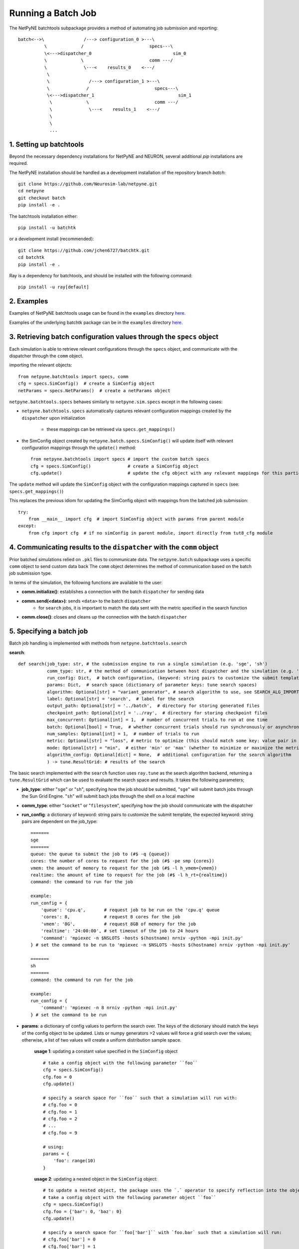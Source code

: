 Running a Batch Job
===================

The NetPyNE batchtools subpackage provides a method of automating job submission and reporting::


 batch<-->\               /---> configuration_0 >---\
           \             /                         specs---\
           \<--->dispatcher_0                               sim_0
           \             \                         comm ---/
           \              \---<    results_0    <---/
            \
            \               /---> configuration_1 >---\
            \              /                         specs---\
            \<--->dispatcher_1                                sim_1
             \             \                         comm ---/
             \              \---<    results_1    <---/
             \
             \
             ...



1. Setting up batchtools
-----
Beyond the necessary dependency installations for NetPyNE and NEURON, several additional `pip` installations are required.

The NetPyNE installation should be handled as a development installation of the repository branch `batch`::

    git clone https://github.com/Neurosim-lab/netpyne.git
    cd netpyne
    git checkout batch
    pip install -e .

The batchtools installation either::

    pip install -u batchtk

or a development install (recommended)::

    git clone https://github.com/jchen6727/batchtk.git
    cd batchtk
    pip install -e .

Ray is a dependency for batchtools, and should be installed with the following command::

    pip install -u ray[default]

2. Examples
-----
Examples of NetPyNE batchtools usage can be found in the ``examples`` directory `here <https://github.com/suny-downstate-medical-center/netpyne/tree/batch/netpyne/batchtools/examples>`_.

Examples of the underlying batchtk package can be in the ``examples`` directory `here <https://github.com/jchen6727/batchtk/tree/release/examples>`_.

3. Retrieving batch configuration values through the ``specs`` object
-----
Each simulation is able to retrieve relevant configurations through the ``specs`` object, and communicate with
the dispatcher through the ``comm`` object.

importing the relevant objects::

     from netpyne.batchtools import specs, comm
     cfg = specs.SimConfig()  # create a SimConfig object
     netParams = specs.NetParams()  # create a netParams object

``netpyne.batchtools.specs`` behaves similarly to ``netpyne.sim.specs`` except in the following cases:

* ``netpyne.batchtools.specs`` automatically captures relevant configuration mappings created by the ``dispatcher`` upon initialization

   * these mappings can be retrieved via ``specs.get_mappings()``

* the SimConfig object created by ``netpyne.batch.specs.SimConfig()`` will update itself with relevant configuration mappings through the ``update()`` method::

    from netpyne.batchtools import specs # import the custom batch specs
    cfg = specs.SimConfig()              # create a SimConfig object
    cfg.update()                         # update the cfg object with any relevant mappings for this particular batch job

The ``update`` method will update the ``SimConfig`` object with the configuration mappings captured in ``specs`` (see: ``specs.get_mappings()``)

This replaces the previous idiom for updating the SimConfig object with mappings from the batched job submission::

    try:
        from __main__ import cfg  # import SimConfig object with params from parent module
    except:
        from cfg import cfg  # if no simConfig in parent module, import directly from tut8_cfg module



4. Communicating results to the ``dispatcher`` with the ``comm`` object
-----

Prior batched simulations relied on ``.pkl`` files to communicate data. The ``netpyne.batch`` subpackage uses a specific ``comm`` object to send custom data back
The ``comm`` object determines the method of communication based on the batch job submission type.

In terms of the simulation, the following functions are available to the user:

* **comm.initialize()**: establishes a connection with the batch ``dispatcher`` for sending data

* **comm.send(<data>)**: sends ``<data>`` to the batch ``dispatcher``
    * for ``search`` jobs, it is important to match the data sent with the metric specified in the search function

* **comm.close()**: closes and cleans up the connection with the batch ``dispatcher``

5. Specifying a batch job
-----
Batch job handling is implemented with methods from ``netpyne.batchtools.search``

**search**::

    def search(job_type: str, # the submission engine to run a single simulation (e.g. 'sge', 'sh')
               comm_type: str, # the method of communication between host dispatcher and the simulation (e.g. 'socket', 'filesystem')
               run_config: Dict,  # batch configuration, (keyword: string pairs to customize the submit template)
               params: Dict,  # search space (dictionary of parameter keys: tune search spaces)
               algorithm: Optional[str] = "variant_generator", # search algorithm to use, see SEARCH_ALG_IMPORT for available options
               label: Optional[str] = 'search',  # label for the search
               output_path: Optional[str] = '../batch',  # directory for storing generated files
               checkpoint_path: Optional[str] = '../ray',  # directory for storing checkpoint files
               max_concurrent: Optional[int] = 1,  # number of concurrent trials to run at one time
               batch: Optional[bool] = True,  # whether concurrent trials should run synchronously or asynchronously
               num_samples: Optional[int] = 1,  # number of trials to run
               metric: Optional[str] = "loss", # metric to optimize (this should match some key: value pair in the returned data
               mode: Optional[str] = "min",  # either 'min' or 'max' (whether to minimize or maximize the metric
               algorithm_config: Optional[dict] = None,  # additional configuration for the search algorithm
               ) -> tune.ResultGrid: # results of the search

The basic search implemented with the ``search`` function uses ``ray.tune`` as the search algorithm backend, returning a ``tune.ResultGrid`` which can be used to evaluate the search space and results. It takes the following parameters;

* **job_type**: either "``sge``" or "``sh``", specifying how the job should be submitted, "``sge``" will submit batch jobs through the Sun Grid Engine. "``sh``" will submit bach jobs through the shell on a local machine
* **comm_type**: either "``socket``" or "``filesystem``", specifying how the job should communicate with the dispatcher
* **run_config**: a dictionary of keyword: string pairs to customize the submit template, the expected keyword: string pairs are dependent on the job_type::

    =======
    sge
    =======
    queue: the queue to submit the job to (#$ -q {queue})
    cores: the number of cores to request for the job (#$ -pe smp {cores})
    vmem: the amount of memory to request for the job (#$ -l h_vmem={vmem})
    realtime: the amount of time to request for the job (#$ -l h_rt={realtime})
    command: the command to run for the job

    example:
    run_config = {
        'queue': 'cpu.q',       # request job to be run on the 'cpu.q' queue
        'cores': 8,             # request 8 cores for the job
        'vmem': '8G',           # request 8GB of memory for the job
        'realtime': '24:00:00', # set timeout of the job to 24 hours
        'command': 'mpiexec -n $NSLOTS -hosts $(hostname) nrniv -python -mpi init.py'
    } # set the command to be run to 'mpiexec -n $NSLOTS -hosts $(hostname) nrniv -python -mpi init.py'

    =======
    sh
    =======
    command: the command to run for the job

    example:
    run_config = {
        'command': 'mpiexec -n 8 nrniv -python -mpi init.py'
    } # set the command to be run

* **params**: a dictionary of config values to perform the search over. The keys of the dictionary should match the keys of the config object to be updated. Lists or numpy generators >2 values will force a grid search over the values; otherwise, a list of two values will create a uniform distribution sample space.

    **usage 1**: updating a constant value specified in the ``SimConfig`` object ::

        # take a config object with the following parameter ``foo``
        cfg = specs.SimConfig()
        cfg.foo = 0
        cfg.update()

        # specify a search space for ``foo`` such that a simulation will run with:
        # cfg.foo = 0
        # cfg.foo = 1
        # cfg.foo = 2
        # ...
        # cfg.foo = 9

        # using:
        params = {
            'foo': range(10)
        }

    **usage 2**: updating a nested object in the ``SimConfig`` object::

        # to update a nested object, the package uses the `.` operator to specify reflection into the object.
        # take a config object with the following parameter object ``foo``
        cfg = specs.SimConfig()
        cfg.foo = {'bar': 0, 'baz': 0}
        cfg.update()

        # specify a search space for ``foo['bar']`` with `foo.bar` such that a simulation will run:
        # cfg.foo['bar'] = 0
        # cfg.foo['bar'] = 1
        # cfg.foo['bar'] = 2
        # ...
        # cfg.foo['bar'] = 9

        # using:
        params = {
            'foo.bar': range(10)
        }

        # this reflection works with nested objects as well...
        # i.e.
        # cfg.foo = {'bar': {'baz': 0}}
        # params = {'foo.bar.baz': range(10)}

* **algorithm** : the search algorithm (supported within ``ray.tune``)

    **Supported algorithms**::

        * "variant_generator": grid and random based search of the parameter space (see: https://docs.ray.io/en/latest/tune/api/suggestion.html)
        * "random": grid and random based search of the parameter space (see: https://docs.ray.io/en/latest/tune/api/suggestion.html)
        * "axe": optimization algorithm (see: https://docs.ray.io/en/latest/tune/api/suggestion.html)
        * "bayesopt": optimization algorithm (see: https://docs.ray.io/en/latest/tune/api/suggestion.html)
        * "hyperopt": optimization algorithm (see: https://docs.ray.io/en/latest/tune/api/suggestion.html)
        * "bohb": optimization algorithm (see: https://docs.ray.io/en/latest/tune/api/suggestion.html)
        * "nevergrad": optimization algorithm (see: https://docs.ray.io/en/latest/tune/api/suggestion.html)
        * "optuna": optimization algorithm (see: https://docs.ray.io/en/latest/tune/api/suggestion.html)
        * "hebo": optimization algorithm (see: https://docs.ray.io/en/latest/tune/api/suggestion.html)
        * "sigopt": optimization algorithm (see: https://docs.ray.io/en/latest/tune/api/suggestion.html)
        * "zoopt": optimization algorithm (see: https://docs.ray.io/en/latest/tune/api/suggestion.html)

* **label**: a label for the search, used for output file naming

* **output_path**: the directory for storing generated files, can be a relative or absolute path

* **checkpoint_path**: the directory for storing checkpoint files in case the search needs to be restored, can be a relative or absolute path

* **max_concurrent**: the number of concurrent trials to run at one time, it is recommended to keep in mind the resource usage of each trial to avoid overscheduling

* **batch**: whether concurrent trials should run synchronously or asynchronously

* **num_samples**: the number of trials to run, for any grid search, each value in the grid will be sampled ``num_samples`` times.

* **metric**: the metric to optimize (this should match some key: value pair in the returned data)

* **mode**: either 'min' or 'max' (whether to minimize or maximize the metric)

* **algorithm_config**: additional configuration for the search algorithm (see the `optuna docs <https://docs.ray.io/en/latest/tune/api/suggestion.html>`_)

6. Performing parameter optimization searches (CA3 example)
-----
The ``examples`` directory `here <https://github.com/suny-downstate-medical-center/netpyne/tree/batch/netpyne/batchtools/examples>`_ shows both a ``grid`` based search as well as an ``optuna`` based optimization.

In the ``CA3`` example, we tune the ``PYR->BC`` ``NMDA`` and ``AMPA`` synaptic weights, as well as the ``BC->PYR`` ``GABA`` synaptic weight. Note the search space is defined::

        # from optuna_search.py
        params = {'nmda.PYR->BC' : [1e-3, 1.8e-3],
                  'ampa.PYR->BC' : [0.2e-3, 0.5e-3],
                  'gaba.BC->PYR' : [0.4e-3, 1.0e-3],
                 }

in both ``optuna_search.py``, defining the upper and lower bounds of the search space, while in ``grid_search.py`` the search space is defined::

        # from grid_search.py
        params = {'nmda.PYR->BC' : numpy.linspace(1e-3, 1.8e-3, 3),
                  'ampa.PYR->BC' : numpy.linspace(0.2e-3, 0.5e-3, 3),
                  'gaba.BC->PYR' : numpy.linspace(0.4e-3, 1.0e-3, 3),
                 }

which defines ``3x3x3`` specific values to search over

Note that the ``metric`` specifies a specific ``string`` (``loss``) to report and optimize around. This value is generated and ``sent`` by the ``init.py`` simulation::

        # from init.py
        results['PYR_loss'] = (results['PYR'] - 3.33875)**2
        results['BC_loss']  = (results['BC']  - 19.725 )**2
        results['OLM_loss'] = (results['OLM'] - 3.470  )**2
        results['loss'] = (results['PYR_loss'] + results['BC_loss'] + results['OLM_loss']) / 3
        out_json = json.dumps({**inputs, **results})

        print(out_json)
        #TODO put all of this in a single function.
        comm.send(out_json)
        comm.close()

The ``out_json`` output contains a dictionary which includes the ``loss`` metric (calculated as the MSE between observed and expected values)

In a multi-objective optimization, the relevant ``PYR_loss``, ``BC_loss``, and ``OLM_loss`` components are additionally included (see ``mo_optuna_search.py``)